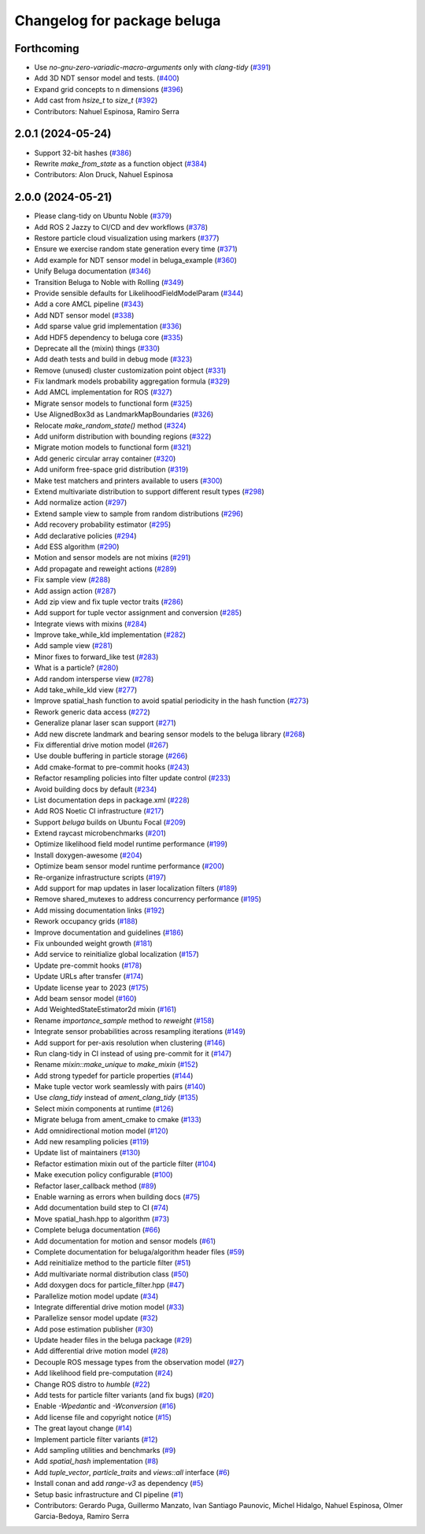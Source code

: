 ^^^^^^^^^^^^^^^^^^^^^^^^^^^^
Changelog for package beluga
^^^^^^^^^^^^^^^^^^^^^^^^^^^^

Forthcoming
-----------
* Use `no-gnu-zero-variadic-macro-arguments` only with `clang-tidy` (`#391 <https://github.com/Ekumen-OS/beluga/issues/391>`_)
* Add 3D NDT sensor model and tests. (`#400 <https://github.com/Ekumen-OS/beluga/issues/400>`_)
* Expand grid concepts to n dimensions (`#396 <https://github.com/Ekumen-OS/beluga/issues/396>`_)
* Add cast from `hsize_t` to `size_t` (`#392 <https://github.com/Ekumen-OS/beluga/issues/392>`_)

* Contributors: Nahuel Espinosa, Ramiro Serra

2.0.1 (2024-05-24)
------------------
* Support 32-bit hashes (`#386 <https://github.com/Ekumen-OS/beluga/issues/386>`_)
* Rewrite `make_from_state` as a function object (`#384 <https://github.com/Ekumen-OS/beluga/issues/384>`_)

* Contributors: Alon Druck, Nahuel Espinosa

2.0.0 (2024-05-21)
------------------
* Please clang-tidy on Ubuntu Noble (`#379 <https://github.com/Ekumen-OS/beluga/issues/379>`_)
* Add ROS 2 Jazzy to CI/CD and dev workflows (`#378 <https://github.com/Ekumen-OS/beluga/issues/378>`_)
* Restore particle cloud visualization using markers (`#377 <https://github.com/Ekumen-OS/beluga/issues/377>`_)
* Ensure we exercise random state generation every time (`#371 <https://github.com/Ekumen-OS/beluga/issues/371>`_)
* Add example for NDT sensor model in beluga_example (`#360 <https://github.com/Ekumen-OS/beluga/issues/360>`_)
* Unify Beluga documentation (`#346 <https://github.com/Ekumen-OS/beluga/issues/346>`_)
* Transition Beluga to Noble with Rolling (`#349 <https://github.com/Ekumen-OS/beluga/issues/349>`_)
* Provide sensible defaults for LikelihoodFieldModelParam (`#344 <https://github.com/Ekumen-OS/beluga/issues/344>`_)
* Add a core AMCL pipeline (`#343 <https://github.com/Ekumen-OS/beluga/issues/343>`_)
* Add NDT sensor model (`#338 <https://github.com/Ekumen-OS/beluga/issues/338>`_)
* Add sparse value grid implementation (`#336 <https://github.com/Ekumen-OS/beluga/issues/336>`_)
* Add HDF5 dependency to beluga core (`#335 <https://github.com/Ekumen-OS/beluga/issues/335>`_)
* Deprecate all the (mixin) things (`#330 <https://github.com/Ekumen-OS/beluga/issues/330>`_)
* Add death tests and build in debug mode (`#323 <https://github.com/Ekumen-OS/beluga/issues/323>`_)
* Remove (unused) cluster customization point object (`#331 <https://github.com/Ekumen-OS/beluga/issues/331>`_)
* Fix landmark models probability aggregation formula (`#329 <https://github.com/Ekumen-OS/beluga/issues/329>`_)
* Add AMCL implementation for ROS (`#327 <https://github.com/Ekumen-OS/beluga/issues/327>`_)
* Migrate sensor models to functional form (`#325 <https://github.com/Ekumen-OS/beluga/issues/325>`_)
* Use AlignedBox3d as LandmarkMapBoundaries (`#326 <https://github.com/Ekumen-OS/beluga/issues/326>`_)
* Relocate `make_random_state()` method (`#324 <https://github.com/Ekumen-OS/beluga/issues/324>`_)
* Add uniform distribution with bounding regions (`#322 <https://github.com/Ekumen-OS/beluga/issues/322>`_)
* Migrate motion models to functional form (`#321 <https://github.com/Ekumen-OS/beluga/issues/321>`_)
* Add generic circular array container (`#320 <https://github.com/Ekumen-OS/beluga/issues/320>`_)
* Add uniform free-space grid distribution (`#319 <https://github.com/Ekumen-OS/beluga/issues/319>`_)
* Make test matchers and printers available to users (`#300 <https://github.com/Ekumen-OS/beluga/issues/300>`_)
* Extend multivariate distribution to support different result types (`#298 <https://github.com/Ekumen-OS/beluga/issues/298>`_)
* Add normalize action (`#297 <https://github.com/Ekumen-OS/beluga/issues/297>`_)
* Extend sample view to sample from random distributions (`#296 <https://github.com/Ekumen-OS/beluga/issues/296>`_)
* Add recovery probability estimator (`#295 <https://github.com/Ekumen-OS/beluga/issues/295>`_)
* Add declarative policies (`#294 <https://github.com/Ekumen-OS/beluga/issues/294>`_)
* Add ESS algorithm (`#290 <https://github.com/Ekumen-OS/beluga/issues/290>`_)
* Motion and sensor models are not mixins (`#291 <https://github.com/Ekumen-OS/beluga/issues/291>`_)
* Add propagate and reweight actions (`#289 <https://github.com/Ekumen-OS/beluga/issues/289>`_)
* Fix sample view (`#288 <https://github.com/Ekumen-OS/beluga/issues/288>`_)
* Add assign action (`#287 <https://github.com/Ekumen-OS/beluga/issues/287>`_)
* Add zip view and fix tuple vector traits (`#286 <https://github.com/Ekumen-OS/beluga/issues/286>`_)
* Add support for tuple vector assignment and conversion (`#285 <https://github.com/Ekumen-OS/beluga/issues/285>`_)
* Integrate views with mixins (`#284 <https://github.com/Ekumen-OS/beluga/issues/284>`_)
* Improve take_while_kld implementation (`#282 <https://github.com/Ekumen-OS/beluga/issues/282>`_)
* Add sample view (`#281 <https://github.com/Ekumen-OS/beluga/issues/281>`_)
* Minor fixes to forward_like test (`#283 <https://github.com/Ekumen-OS/beluga/issues/283>`_)
* What is a particle? (`#280 <https://github.com/Ekumen-OS/beluga/issues/280>`_)
* Add random intersperse view (`#278 <https://github.com/Ekumen-OS/beluga/issues/278>`_)
* Add take_while_kld view (`#277 <https://github.com/Ekumen-OS/beluga/issues/277>`_)
* Improve spatial_hash function to avoid spatial periodicity in the hash function (`#273 <https://github.com/Ekumen-OS/beluga/issues/273>`_)
* Rework generic data access (`#272 <https://github.com/Ekumen-OS/beluga/issues/272>`_)
* Generalize planar laser scan support (`#271 <https://github.com/Ekumen-OS/beluga/issues/271>`_)
* Add new discrete landmark and bearing sensor models to the beluga library (`#268 <https://github.com/Ekumen-OS/beluga/issues/268>`_)
* Fix differential drive motion model (`#267 <https://github.com/Ekumen-OS/beluga/issues/267>`_)
* Use double buffering in particle storage (`#266 <https://github.com/Ekumen-OS/beluga/issues/266>`_)
* Add cmake-format to pre-commit hooks (`#243 <https://github.com/Ekumen-OS/beluga/issues/243>`_)
* Refactor resampling policies into filter update control (`#233 <https://github.com/Ekumen-OS/beluga/issues/233>`_)
* Avoid building docs by default (`#234 <https://github.com/Ekumen-OS/beluga/issues/234>`_)
* List documentation deps in package.xml (`#228 <https://github.com/Ekumen-OS/beluga/issues/228>`_)
* Add ROS Noetic CI infrastructure (`#217 <https://github.com/Ekumen-OS/beluga/issues/217>`_)
* Support `beluga` builds on Ubuntu Focal (`#209 <https://github.com/Ekumen-OS/beluga/issues/209>`_)
* Extend raycast microbenchmarks (`#201 <https://github.com/Ekumen-OS/beluga/issues/201>`_)
* Optimize likelihood field model runtime performance (`#199 <https://github.com/Ekumen-OS/beluga/issues/199>`_)
* Install doxygen-awesome (`#204 <https://github.com/Ekumen-OS/beluga/issues/204>`_)
* Optimize beam sensor model runtime performance (`#200 <https://github.com/Ekumen-OS/beluga/issues/200>`_)
* Re-organize infrastructure scripts (`#197 <https://github.com/Ekumen-OS/beluga/issues/197>`_)
* Add support for map updates in laser localization filters (`#189 <https://github.com/Ekumen-OS/beluga/issues/189>`_)
* Remove shared_mutexes to address concurrency performance (`#195 <https://github.com/Ekumen-OS/beluga/issues/195>`_)
* Add missing documentation links (`#192 <https://github.com/Ekumen-OS/beluga/issues/192>`_)
* Rework occupancy grids (`#188 <https://github.com/Ekumen-OS/beluga/issues/188>`_)
* Improve documentation and guidelines (`#186 <https://github.com/Ekumen-OS/beluga/issues/186>`_)
* Fix unbounded weight growth (`#181 <https://github.com/Ekumen-OS/beluga/issues/181>`_)
* Add service to reinitialize global localization (`#157 <https://github.com/Ekumen-OS/beluga/issues/157>`_)
* Update pre-commit hooks (`#178 <https://github.com/Ekumen-OS/beluga/issues/178>`_)
* Update URLs after transfer (`#174 <https://github.com/Ekumen-OS/beluga/issues/174>`_)
* Update license year to 2023 (`#175 <https://github.com/Ekumen-OS/beluga/issues/175>`_)
* Add beam sensor model (`#160 <https://github.com/Ekumen-OS/beluga/issues/160>`_)
* Add WeightedStateEstimator2d mixin (`#161 <https://github.com/Ekumen-OS/beluga/issues/161>`_)
* Rename `importance_sample` method to `reweight` (`#158 <https://github.com/Ekumen-OS/beluga/issues/158>`_)
* Integrate sensor probabilities across resampling iterations (`#149 <https://github.com/Ekumen-OS/beluga/issues/149>`_)
* Add support for per-axis resolution when clustering (`#146 <https://github.com/Ekumen-OS/beluga/issues/146>`_)
* Run clang-tidy in CI instead of using pre-commit for it (`#147 <https://github.com/Ekumen-OS/beluga/issues/147>`_)
* Rename `mixin::make_unique` to `make_mixin` (`#152 <https://github.com/Ekumen-OS/beluga/issues/152>`_)
* Add strong typedef for particle properties (`#144 <https://github.com/Ekumen-OS/beluga/issues/144>`_)
* Make tuple vector work seamlessly with pairs (`#140 <https://github.com/Ekumen-OS/beluga/issues/140>`_)
* Use `clang_tidy` instead of `ament_clang_tidy` (`#135 <https://github.com/Ekumen-OS/beluga/issues/135>`_)
* Select mixin components at runtime (`#126 <https://github.com/Ekumen-OS/beluga/issues/126>`_)
* Migrate beluga from ament_cmake to cmake (`#133 <https://github.com/Ekumen-OS/beluga/issues/133>`_)
* Add omnidirectional motion model (`#120 <https://github.com/Ekumen-OS/beluga/issues/120>`_)
* Add new resampling policies (`#119 <https://github.com/Ekumen-OS/beluga/issues/119>`_)
* Update list of maintainers (`#130 <https://github.com/Ekumen-OS/beluga/issues/130>`_)
* Refactor estimation mixin out of the particle filter (`#104 <https://github.com/Ekumen-OS/beluga/issues/104>`_)
* Make execution policy configurable (`#100 <https://github.com/Ekumen-OS/beluga/issues/100>`_)
* Refactor laser_callback method (`#89 <https://github.com/Ekumen-OS/beluga/issues/89>`_)
* Enable warning as errors when building docs (`#75 <https://github.com/Ekumen-OS/beluga/issues/75>`_)
* Add documentation build step to CI (`#74 <https://github.com/Ekumen-OS/beluga/issues/74>`_)
* Move spatial_hash.hpp to algorithm (`#73 <https://github.com/Ekumen-OS/beluga/issues/73>`_)
* Complete beluga documentation (`#66 <https://github.com/Ekumen-OS/beluga/issues/66>`_)
* Add documentation for motion and sensor models (`#61 <https://github.com/Ekumen-OS/beluga/issues/61>`_)
* Complete documentation for beluga/algorithm header files (`#59 <https://github.com/Ekumen-OS/beluga/issues/59>`_)
* Add reinitialize method to the particle filter (`#51 <https://github.com/Ekumen-OS/beluga/issues/51>`_)
* Add multivariate normal distribution class (`#50 <https://github.com/Ekumen-OS/beluga/issues/50>`_)
* Add doxygen docs for particle_filter.hpp (`#47 <https://github.com/Ekumen-OS/beluga/issues/47>`_)
* Parallelize motion model update (`#34 <https://github.com/Ekumen-OS/beluga/issues/34>`_)
* Integrate differential drive motion model (`#33 <https://github.com/Ekumen-OS/beluga/issues/33>`_)
* Parallelize sensor model update (`#32 <https://github.com/Ekumen-OS/beluga/issues/32>`_)
* Add pose estimation publisher (`#30 <https://github.com/Ekumen-OS/beluga/issues/30>`_)
* Update header files in the beluga package (`#29 <https://github.com/Ekumen-OS/beluga/issues/29>`_)
* Add differential drive motion model (`#28 <https://github.com/Ekumen-OS/beluga/issues/28>`_)
* Decouple ROS message types from the observation model (`#27 <https://github.com/Ekumen-OS/beluga/issues/27>`_)
* Add likelihood field pre-computation (`#24 <https://github.com/Ekumen-OS/beluga/issues/24>`_)
* Change ROS distro to `humble` (`#22 <https://github.com/Ekumen-OS/beluga/issues/22>`_)
* Add tests for particle filter variants (and fix bugs) (`#20 <https://github.com/Ekumen-OS/beluga/issues/20>`_)
* Enable `-Wpedantic` and `-Wconversion` (`#16 <https://github.com/Ekumen-OS/beluga/issues/16>`_)
* Add license file and copyright notice (`#15 <https://github.com/Ekumen-OS/beluga/issues/15>`_)
* The great layout change (`#14 <https://github.com/Ekumen-OS/beluga/issues/14>`_)
* Implement particle filter variants (`#12 <https://github.com/Ekumen-OS/beluga/issues/12>`_)
* Add sampling utilities and benchmarks (`#9 <https://github.com/Ekumen-OS/beluga/issues/9>`_)
* Add `spatial_hash` implementation (`#8 <https://github.com/Ekumen-OS/beluga/issues/8>`_)
* Add `tuple_vector`, `particle_traits` and `views::all` interface (`#6 <https://github.com/Ekumen-OS/beluga/issues/6>`_)
* Install conan and add `range-v3` as dependency (`#5 <https://github.com/Ekumen-OS/beluga/issues/5>`_)
* Setup basic infrastructure and CI pipeline (`#1 <https://github.com/Ekumen-OS/beluga/issues/1>`_)

* Contributors: Gerardo Puga, Guillermo Manzato, Ivan Santiago Paunovic, Michel Hidalgo, Nahuel Espinosa, Olmer Garcia-Bedoya, Ramiro Serra

